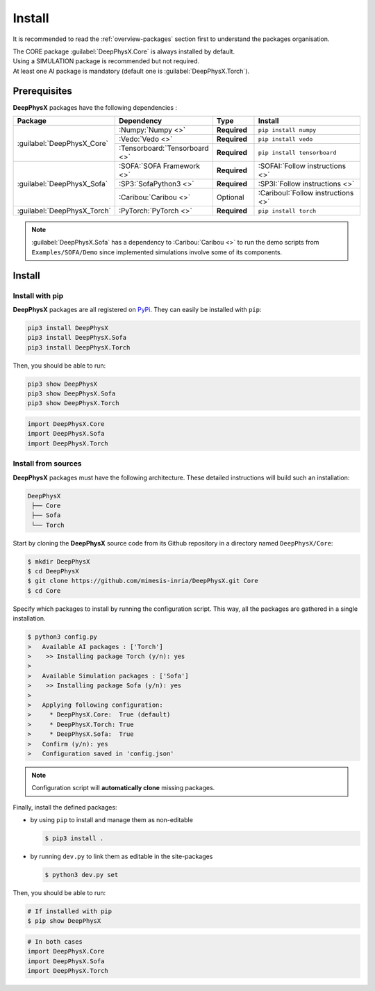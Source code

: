 Install
=======

.. role:: core
.. role:: simu
.. role:: ai

It is recommended to read the :ref:`overview-packages` section first to understand the packages organisation.

| The :core:`CORE` package :guilabel:`DeepPhysX.Core` is always installed by default.
| Using a :simu:`SIMULATION` package is recommended but not required.
| At least one :ai:`AI` package is mandatory (default one is :guilabel:`DeepPhysX.Torch`).


Prerequisites
-------------

**DeepPhysX** packages have the following dependencies :

.. table::
    :widths: 20 20 10 30

    +-----------------------------+-------------------------------+--------------+-------------------------------------+
    | **Package**                 | **Dependency**                | **Type**     | **Install**                         |
    +=============================+===============================+==============+=====================================+
    | :guilabel:`DeepPhysX_Core`  | :Numpy:`Numpy <>`             | **Required** | ``pip install numpy``               |
    |                             +-------------------------------+--------------+-------------------------------------+
    |                             | :Vedo:`Vedo <>`               | **Required** | ``pip install vedo``                |
    |                             +-------------------------------+--------------+-------------------------------------+
    |                             | :Tensorboard:`Tensorboard <>` | **Required** | ``pip install tensorboard``         |
    +-----------------------------+-------------------------------+--------------+-------------------------------------+
    | :guilabel:`DeepPhysX_Sofa`  | :SOFA:`SOFA Framework <>`     | **Required** | :SOFAI:`Follow instructions <>`     |
    |                             +-------------------------------+--------------+-------------------------------------+
    |                             | :SP3:`SofaPython3 <>`         | **Required** | :SP3I:`Follow instructions <>`      |
    |                             +-------------------------------+--------------+-------------------------------------+
    |                             | :Caribou:`Caribou <>`         | Optional     | :CaribouI:`Follow instructions <>`  |
    +-----------------------------+-------------------------------+--------------+-------------------------------------+
    | :guilabel:`DeepPhysX_Torch` | :PyTorch:`PyTorch <>`         | **Required** | ``pip install torch``               |
    +-----------------------------+-------------------------------+--------------+-------------------------------------+

.. note::
    :guilabel:`DeepPhysX.Sofa` has a dependency to :Caribou:`Caribou <>` to run the demo scripts from
    ``Examples/SOFA/Demo`` since implemented simulations involve some of its components.

Install
-------

Install with pip
""""""""""""""""

**DeepPhysX** packages are all registered on `PyPi <https://pypi.org/project/DeepPhysX>`_.
They can easily be installed with ``pip``:

.. code-block:: bash

    pip3 install DeepPhysX
    pip3 install DeepPhysX.Sofa
    pip3 install DeepPhysX.Torch

Then, you should be able to run:

.. code-block:: bash

    pip3 show DeepPhysX
    pip3 show DeepPhysX.Sofa
    pip3 show DeepPhysX.Torch

.. code-block:: python

    import DeepPhysX.Core
    import DeepPhysX.Sofa
    import DeepPhysX.Torch

Install from sources
""""""""""""""""""""

**DeepPhysX** packages must have the following architecture.
These detailed instructions will build such an installation:

.. code-block::

    DeepPhysX
     ├── Core
     ├── Sofa
     └── Torch


Start by cloning the **DeepPhysX** source code from its Github repository in a directory named ``DeepPhysX/Core``:

.. code-block:: bash

    $ mkdir DeepPhysX
    $ cd DeepPhysX
    $ git clone https://github.com/mimesis-inria/DeepPhysX.git Core
    $ cd Core

Specify which packages to install by running the configuration script.
This way, all the packages are gathered in a single installation.

.. code-block:: bash

    $ python3 config.py
    >   Available AI packages : ['Torch']
    >    >> Installing package Torch (y/n): yes
    >
    >   Available Simulation packages : ['Sofa']
    >    >> Installing package Sofa (y/n): yes
    >
    >   Applying following configuration:
    >     * DeepPhysX.Core:  True (default)
    >     * DeepPhysX.Torch: True
    >     * DeepPhysX.Sofa:  True
    >   Confirm (y/n): yes
    >   Configuration saved in 'config.json'


.. note::
    Configuration script will **automatically clone** missing packages.

Finally, install the defined packages:

* by using ``pip`` to install and manage them as non-editable

  .. code-block:: bash

      $ pip3 install .

* by running ``dev.py`` to link them as editable in the site-packages

  .. code-block:: bash

      $ python3 dev.py set

Then, you should be able to run:

.. code-block:: bash

    # If installed with pip
    $ pip show DeepPhysX

.. code-block:: python

    # In both cases
    import DeepPhysX.Core
    import DeepPhysX.Sofa
    import DeepPhysX.Torch
